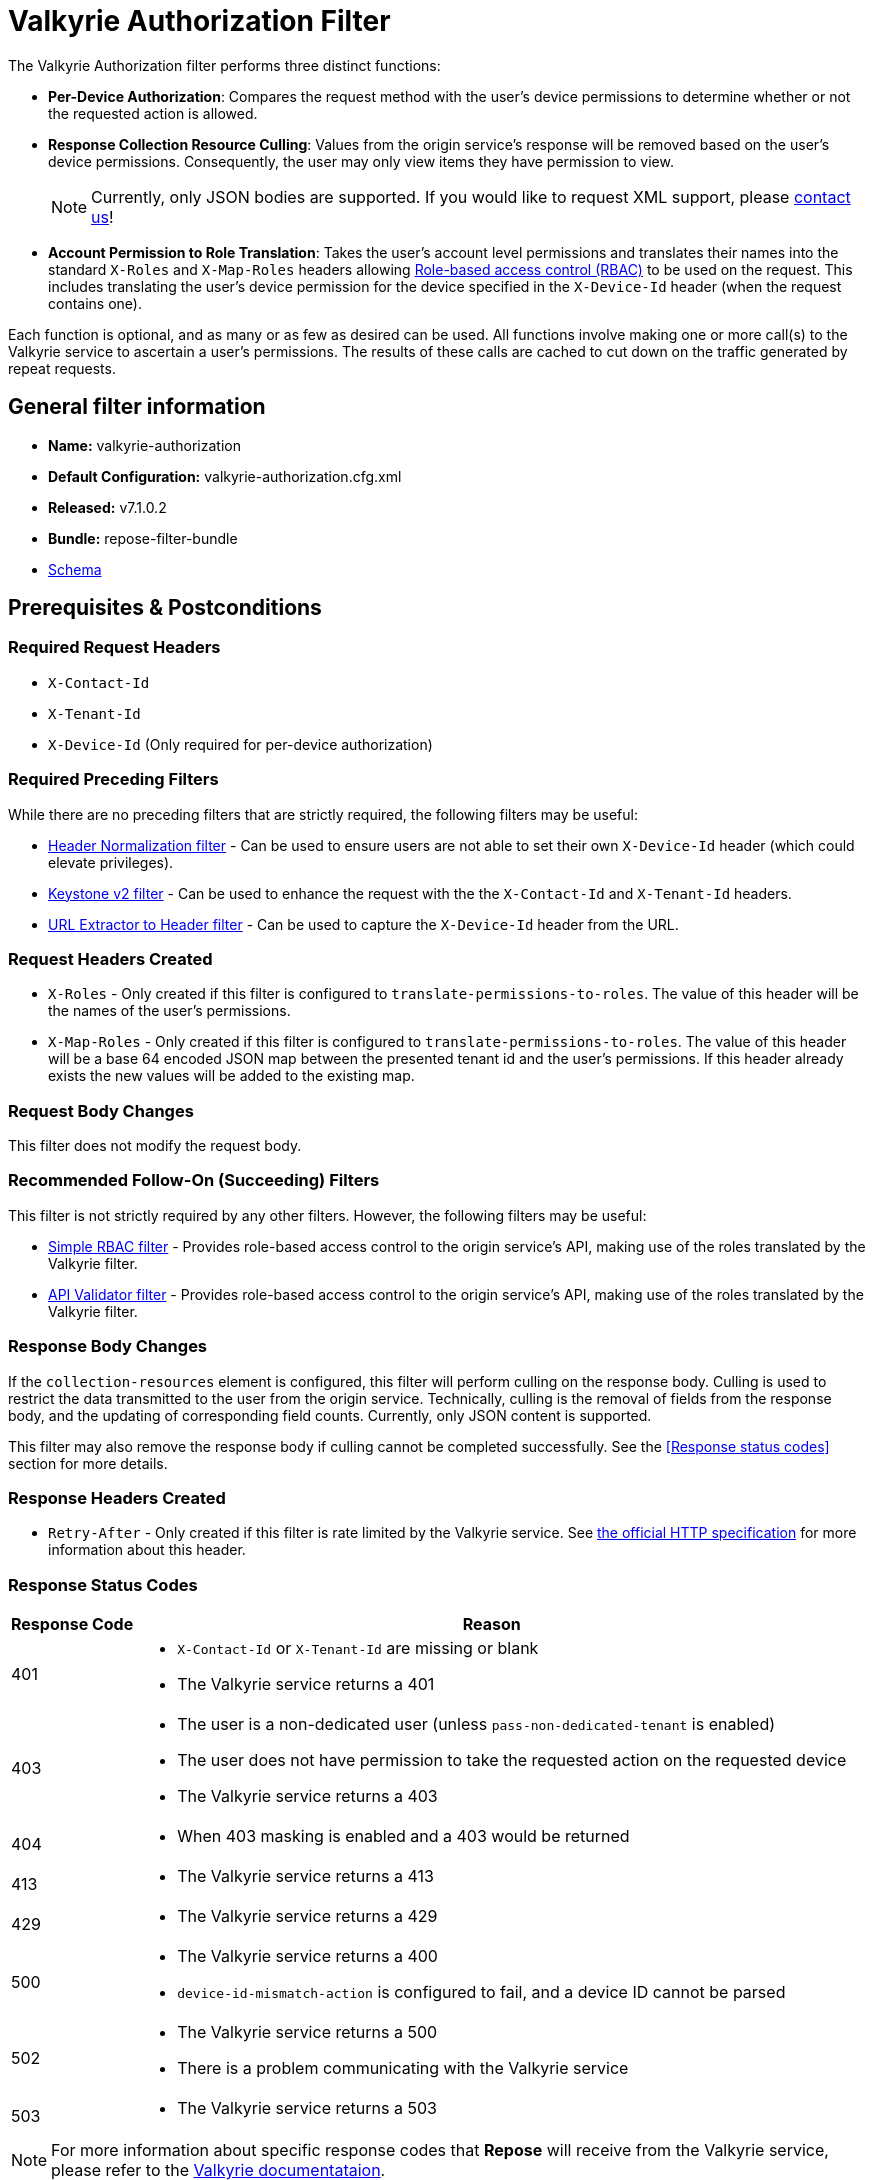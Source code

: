 = Valkyrie Authorization Filter

The Valkyrie Authorization filter performs three distinct functions:

* **Per-Device Authorization**:
Compares the request method with the user's device permissions to determine whether or not the requested action is allowed.
* **Response Collection Resource Culling**:
Values from the origin service's response will be removed based on the user's device permissions.
Consequently, the user may only view items they have permission to view.
+
[NOTE]
====
Currently, only JSON bodies are supported.
If you would like to request XML support, please http://www.openrepose.org/#contact-us[contact us]!
====
* **Account Permission to Role Translation**:
Takes the user's account level permissions and translates their names into the standard `X-Roles` and `X-Map-Roles` headers allowing <<../recipes/role-based-access-control.adoc#,Role-based access control (RBAC)>> to be used on the request.
This includes translating the user's device permission for the device specified in the `X-Device-Id` header (when the request contains one).

Each function is optional, and as many or as few as desired can be used.
All functions involve making one or more call(s) to the Valkyrie service to ascertain a user's permissions.
The results of these calls are cached to cut down on the traffic generated by repeat requests.

== General filter information
* *Name:* valkyrie-authorization
* *Default Configuration:* valkyrie-authorization.cfg.xml
* *Released:* v7.1.0.2
* *Bundle:* repose-filter-bundle
* link:../schemas/valkyrie-authorization.xsd[Schema]

== Prerequisites & Postconditions
=== Required Request Headers
* `X-Contact-Id`
* `X-Tenant-Id`
* `X-Device-Id` (Only required for per-device authorization)

=== Required Preceding Filters
While there are no preceding filters that are strictly required, the following filters may be useful:

* <<header-normalization.adoc#, Header Normalization filter>> - Can be used to ensure users are not able to set their own `X-Device-Id` header (which could elevate privileges).
* <<keystone-v2.adoc#, Keystone v2 filter>> - Can be used to enhance the request with the the `X-Contact-Id` and `X-Tenant-Id` headers.
* <<url-extractor-to-header.adoc#, URL Extractor to Header filter>> - Can be used to capture the `X-Device-Id` header from the URL.

=== Request Headers Created
* `X-Roles` - Only created if this filter is configured to `translate-permissions-to-roles`.
The value of this header will be the names of the user's permissions.
* `X-Map-Roles` - Only created if this filter is configured to `translate-permissions-to-roles`.
The value of this header will be a base 64 encoded JSON map between the presented tenant id and the user's permissions.
If this header already exists the new values will be added to the existing map.

=== Request Body Changes
This filter does not modify the request body.

=== Recommended Follow-On (Succeeding) Filters
This filter is not strictly required by any other filters.
However, the following filters may be useful:

* <<simple-rbac.adoc#, Simple RBAC filter>> - Provides role-based access control to the origin service's API, making use of the roles translated by the Valkyrie filter.
* <<api-validator.adoc#, API Validator filter>> - Provides role-based access control to the origin service's API, making use of the roles translated by the Valkyrie filter.

=== Response Body Changes
If the `collection-resources` element is configured, this filter will perform culling on the response body.
Culling is used to restrict the data transmitted to the user from the origin service.
Technically, culling is the removal of fields from the response body, and the updating of corresponding field counts.
Currently, only JSON content is supported.

This filter may also remove the response body if culling cannot be completed successfully.
See the <<Response status codes>> section for more details.

=== Response Headers Created
* `Retry-After` - Only created if this filter is rate limited by the Valkyrie service.
See https://tools.ietf.org/html/rfc7231#section-7.1.3[the official HTTP specification] for more information about this header.

=== Response Status Codes
[cols="2,a", options="header,autowidth"]
|===
|Response Code |Reason

|401
|
* `X-Contact-Id` or `X-Tenant-Id` are missing or blank
* The Valkyrie service returns a 401

|403
|
* The user is a non-dedicated user (unless `pass-non-dedicated-tenant` is enabled)
* The user does not have permission to take the requested action on the requested device
* The Valkyrie service returns a 403

|404
|
* When 403 masking is enabled and a 403 would be returned

|413
|
* The Valkyrie service returns a 413

|429
|
* The Valkyrie service returns a 429

|500
|
* The Valkyrie service returns a 400
* `device-id-mismatch-action` is configured to fail, and a device ID cannot be parsed

|502
|
* The Valkyrie service returns a 500
* There is a problem communicating with the Valkyrie service

|503
|
* The Valkyrie service returns a 503
|===

[NOTE]
====
For more information about specific response codes that *Repose* will receive from the Valkyrie service, please refer to the https://one.rackspace.com/display/IDPLAT/Valkyrie[Valkyrie documentataion].
====

== Account Admins
If a user has the `account_admin` role in Valkyrie, when `enable-bypass-account-admin` is configured to be `true`, the Valkyrie filter will pass the request along regardless of whether or not the device permission check fails.
Culling will also not be performed when configured in this manner.
The Valkyrie filter can add the user's permissions to the `X-Roles` header, but it is left to a subsequent filter or the origin service to validate the request.

== Examples
=== Basic Example
This configuration will authorize users against Valkyrie.

[source,xml]
.valkyrie-authorization.cfg.xml
----
<valkyrie-authorization xmlns="http://docs.openrepose.org/repose/valkyrie-authorization/v1.0">
    <valkyrie-server uri="http://theserver:8080"/> <!--1-->
</valkyrie-authorization>
----
<1> Specifies the URI of the Valkyrie service.

=== Full Feature Utilization
This configuration will authorize non-admin users, translate permissions to roles, cull the response, and delegate any failures.

[source,xml]
.valkyrie-authorization.cfg.xml
----
<valkyrie-authorization xmlns="http://docs.openrepose.org/repose/valkyrie-authorization/v1.0"
        cache-timeout-millis="300000" <!--1-->
        enable-masking-403s="false" <!--2-->
        enable-bypass-account-admin="false" <!--3-->
        enable-upgrade-account-permissions="false" <!--4-->
        connection-pool-id="valkyrie-auth-pool" <!--5-->
        pass-non-dedicated-tenant="false"> <!--6-->

    <delegating quality="0.9"/> <!--7-->

    <valkyrie-server uri="http://theserver:8080"/> <!--8-->

    <translate-permissions-to-roles/> <!--9-->

    <collection-resources device-id-mismatch-action="fail"> <!--10-->
        <resource>
            <path-regex http-methods="GET"> <!--11-->
                /devices/.* <!--12-->
            </path-regex>
            <collection>
                <json> <!--13-->
                    <path-to-collection>$.values</path-to-collection> <!--14-->
                    <path-to-device-id>
                        <path>$.uri</path> <!--15-->
                        <regex capture-group="1">http://core.rackspace.com/accounts/\d*/devices/(\d*)</regex> <!--16-->
                    </path-to-device-id>
                    <path-to-item-count>$.metadata.count</path-to-item-count> <!--17-->
                </json>
            </collection>
        </resource>
    </collection-resources>

    <pre-authorized-roles> <!--18-->
        <role>admin</role> <!--19-->
        <role>openstack:admin</role>
    </pre-authorized-roles>
</valkyrie-authorization>
----
<1> Specifies the time in milliseconds to cache Valkyrie service responses. +
    Default: `300000` (5 minutes: 5*60*1000)
<2> Specifies whether or not to translate 403 responses to 404 responses.
<3> Specifies whether or not to bypass the secondary authorization call.
    If disabled (`false`), then a secondary authorization call will be made when a permission of `account_admin` is found.
    This has the potential to increase the response time.
    If enabled (`true`), then the secondary authorization call is bypassed and no culling of the origin service response will occur. +
    Default: `false`
<4> Specifies whether or not to consider the `upgrade_account` account-level permission during authorization. +
    If enabled (`true`), the Valkyrie filter will take the `upgrade_account` permission into consideration during authorization.
    The `upgrade_account` permission will allow a user to `DELETE` any device on the account or to create a new device on the account. +
    If disabled (`false`), the Valkyrie filter will not take the `upgrade_account` permission into consideration during authorization.
    No additional actions will be authorized due to the presence of the `upgrade_account` permission. +
    Default: `false`
<5> Specifies the connection pool to use by ID. +
    Default: `default`
<6> Specifies whether or not to verify that the `X-Tenant-Id` header starts with `hybrid:`.
    If disabled (`false`), this filter will verify that the `X-Tenant-Id` header starts with `hybrid:` (indicating a dedicated tenant) before making a request to Valkyrie.
    If the header does not start with `hybrid:` (indicating a non-dedicated tenant), the request is immediately rejected.
    If enabled (`true`), the filter will be skipped for non-dedicated tenants allowing processing to continue. +
    Default: `false`
<7> Specifies whether or not to send a failing response when an invalid state is reach.
If present, the filter will not send a failing response.
Instead, it will add the data relating to the failure to a header and forward the request to be handled by a different filter or service.
If not present, the filter will send a failing response when an invalid state is reached.
See <<derp.adoc#, DeRP Filter>> and <<../recipes/user-access-events.adoc#, User Access Events>> for more details.
<8> Specifies the URI of the Valkyrie service.
<9> Specifies whether or not to translate Valkyrie account permissions to roles, including  the specific device permission for requests including a `X-Device-Id` header.
<10> Specifies the action to take when a null or non-matching JSON value is found where a device ID is expected.
See the schema in <<General filter information>> for available actions.
<11> Specifies which request methods this resource path should enable culling for.
<12> Specifies a regular expression.
All resources matching this regular expression will having culling enabled.
<13> Specifies that the response body will be JSON.
<14> Specifies the path to the collection to be culled relative to the document root.
In this case, JSONPath is used since the response body will be JSON.
<15> Specifies the path to the field containing the device ID relative to an object within the collection.
<16> Specifies a regular expression used to extract the device ID from the field specified by the path.
Also specifies the capture group within the regular expression which captures the device ID.
<17> Specifies the path to the field containing the item count for the collection relative to the document root.
<18> Specifies a collection of pre-authorized (admin) roles.
<19> Specifies the name of a particular pre-authorized (admin) role.

[WARNING]
====
The `enable-bypass-account-admin` attribute applies to users with the role permission `account_admin` as well as requests with a `X-Device-Id `header value containing a device ID to which the user has `account_admin` device permissions.
This could unintentionally bypass culling.
A `X-Device-Id` header should not be added or allowed on requests to endpoints where culling is performed.
====

== Additional Information
This filter utilizes Keystone to authenticate with the Valkyrie service.
The `X-Auth-Token` header will be copied from the inbound request to *Repose* to the outbound request to the Valkyrie service.
